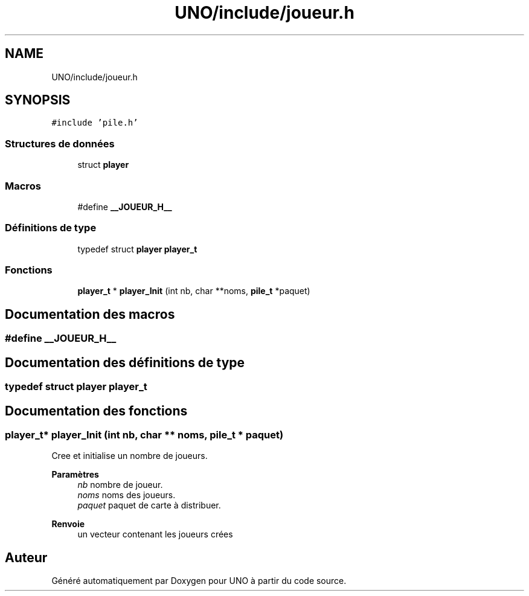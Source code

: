 .TH "UNO/include/joueur.h" 3 "Lundi 27 Avril 2020" "Version 1.2" "UNO" \" -*- nroff -*-
.ad l
.nh
.SH NAME
UNO/include/joueur.h
.SH SYNOPSIS
.br
.PP
\fC#include 'pile\&.h'\fP
.br

.SS "Structures de données"

.in +1c
.ti -1c
.RI "struct \fBplayer\fP"
.br
.in -1c
.SS "Macros"

.in +1c
.ti -1c
.RI "#define \fB__JOUEUR_H__\fP"
.br
.in -1c
.SS "Définitions de type"

.in +1c
.ti -1c
.RI "typedef struct \fBplayer\fP \fBplayer_t\fP"
.br
.in -1c
.SS "Fonctions"

.in +1c
.ti -1c
.RI "\fBplayer_t\fP * \fBplayer_Init\fP (int nb, char **noms, \fBpile_t\fP *paquet)"
.br
.in -1c
.SH "Documentation des macros"
.PP 
.SS "#define __JOUEUR_H__"

.SH "Documentation des définitions de type"
.PP 
.SS "typedef struct \fBplayer\fP \fBplayer_t\fP"

.SH "Documentation des fonctions"
.PP 
.SS "\fBplayer_t\fP* player_Init (int nb, char ** noms, \fBpile_t\fP * paquet)"
Cree et initialise un nombre de joueurs\&. 
.PP
\fBParamètres\fP
.RS 4
\fInb\fP nombre de joueur\&. 
.br
\fInoms\fP noms des joueurs\&. 
.br
\fIpaquet\fP paquet de carte à distribuer\&. 
.RE
.PP
\fBRenvoie\fP
.RS 4
un vecteur contenant les joueurs crées 
.RE
.PP

.SH "Auteur"
.PP 
Généré automatiquement par Doxygen pour UNO à partir du code source\&.
